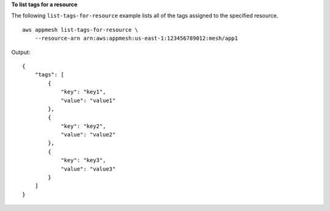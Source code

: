 **To list tags for a resource**

The following ``list-tags-for-resource`` example lists all of the tags assigned to the specified resource. ::

    aws appmesh list-tags-for-resource \
        --resource-arn arn:aws:appmesh:us-east-1:123456789012:mesh/app1

Output::

    {
        "tags": [
            {
                "key": "key1",
                "value": "value1"
            },
            {
                "key": "key2",
                "value": "value2"
            },
            {
                "key": "key3",
                "value": "value3"
            }
        ]
    }
